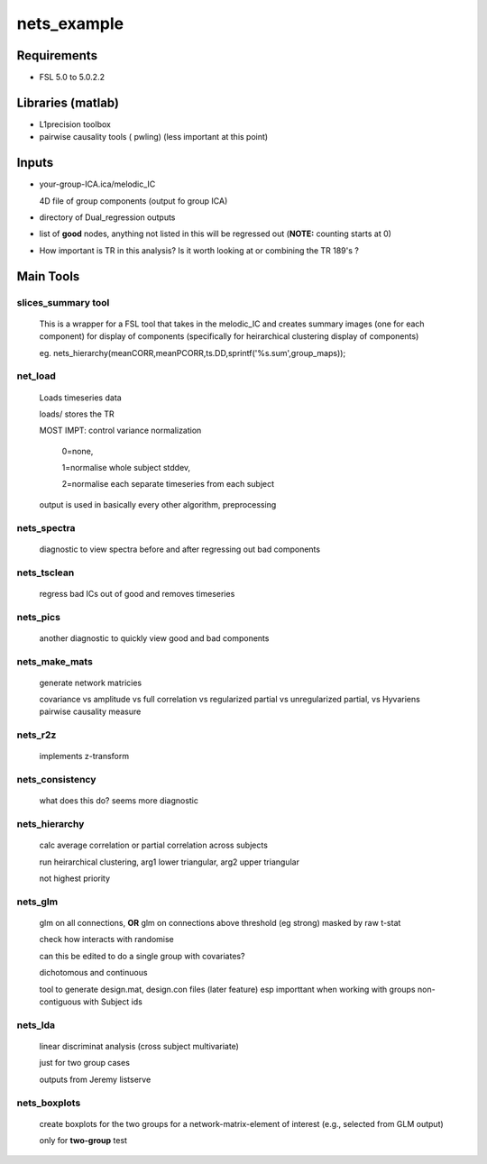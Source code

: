 nets_example
============

Requirements
++++++++++++

* FSL 5.0  to 5.0.2.2

Libraries (matlab)
++++++++++++++++++

* L1precision toolbox
* pairwise causality tools ( pwling) 
  (less important at this point)

Inputs
++++++

* your-group-ICA.ica/melodic_IC

  4D file of group components (output fo group ICA)

* directory of Dual_regression outputs

* list of **good** nodes, anything not listed in this will be regressed
  out  (**NOTE:** counting starts at 0)

* How important is TR in this analysis? Is it worth looking at or combining
  the TR 189's ?


Main Tools
++++++++++

slices_summary tool
-------------------

    This is a wrapper for a FSL tool that takes in the melodic_IC and 
    creates summary images (one for each component) for display of components
    (specifically for heirarchical clustering display of components)
  
    eg. nets_hierarchy(meanCORR,meanPCORR,ts.DD,sprintf('%s.sum',group_maps));


net_load
--------

    Loads timeseries data

    loads/ stores the TR

    MOST IMPT: control variance normalization

        0=none, 
        
        1=normalise whole subject stddev, 
        
        2=normalise each separate timeseries from each subject

    output is used in basically every other algorithm, preprocessing


nets_spectra
------------

    diagnostic to view spectra before and after regressing out bad components

nets_tsclean
------------

    regress bad ICs out of good and removes timeseries



nets_pics
---------

    another diagnostic to quickly view good and bad components



nets_make_mats
--------------

    generate network matricies

    covariance vs amplitude vs full correlation vs regularized partial
    vs unregularized partial, vs Hyvariens pairwise causality measure


nets_r2z
---------

    implements z-transform 


nets_consistency
----------------

    what does this do? seems more diagnostic

nets_hierarchy
--------------

    calc average correlation or partial correlation across subjects

    run heirarchical clustering, arg1 lower triangular, arg2 upper triangular

    not highest priority


nets_glm
--------

    glm on all connections, **OR** glm on connections above threshold (eg strong)
    masked by raw t-stat 

    check how interacts with randomise

    can this be edited to do a single group with covariates?

    dichotomous and continuous

    tool to generate design.mat, design.con  files (later feature)
    esp importtant when working with groups non-contiguous with Subject ids

nets_lda
--------

    linear discriminat analysis (cross subject multivariate)

    just for two group cases

    outputs from Jeremy listserve


nets_boxplots
-------------

    create boxplots for the two groups for a network-matrix-element 
    of interest (e.g., selected from GLM output)

    only for **two-group** test

        
